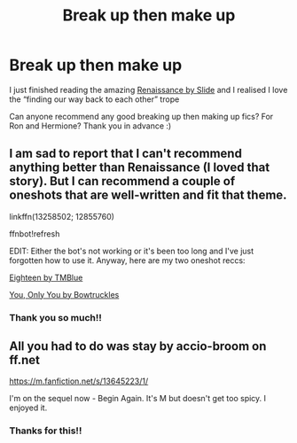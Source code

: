 #+TITLE: Break up then make up

* Break up then make up
:PROPERTIES:
:Author: shadiaofdoubt
:Score: 6
:DateUnix: 1619220265.0
:DateShort: 2021-Apr-24
:FlairText: Request
:END:
I just finished reading the amazing [[https://m.fanfiction.net/s/4327485/1/][Renaissance by Slide]] and I realised I love the “finding our way back to each other” trope

Can anyone recommend any good breaking up then making up fics? For Ron and Hermione? Thank you in advance :)


** I am sad to report that I can't recommend anything better than Renaissance (I loved that story). But I can recommend a couple of oneshots that are well-written and fit that theme.

linkffn(13258502; 12855760)

ffnbot!refresh

EDIT: Either the bot's not working or it's been too long and I've just forgotten how to use it. Anyway, here are my two oneshot reccs:

[[https://www.fanfiction.net/s/12855760/1/Eighteen][Eighteen by TMBlue]]

[[https://www.fanfiction.net/s/13258502/1/You-Only-You][You, Only You by Bowtruckles]]
:PROPERTIES:
:Author: FitzDizzyspells
:Score: 1
:DateUnix: 1619222215.0
:DateShort: 2021-Apr-24
:END:

*** Thank you so much!!
:PROPERTIES:
:Author: shadiaofdoubt
:Score: 1
:DateUnix: 1619268066.0
:DateShort: 2021-Apr-24
:END:


** All you had to do was stay by accio-broom on ff.net

[[https://m.fanfiction.net/s/13645223/1/]]

I'm on the sequel now - Begin Again. It's M but doesn't get too spicy. I enjoyed it.
:PROPERTIES:
:Author: caitherring
:Score: 1
:DateUnix: 1619301252.0
:DateShort: 2021-Apr-25
:END:

*** Thanks for this!!
:PROPERTIES:
:Author: shadiaofdoubt
:Score: 1
:DateUnix: 1619304106.0
:DateShort: 2021-Apr-25
:END:
